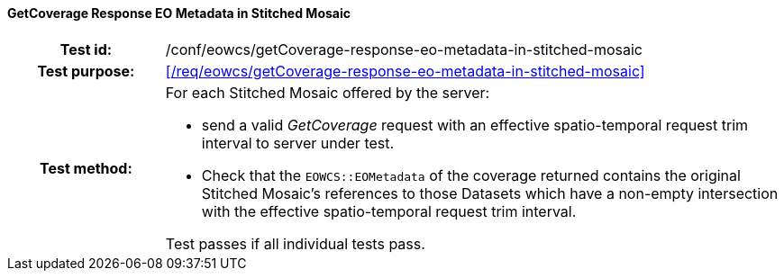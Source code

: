==== GetCoverage Response EO Metadata in Stitched Mosaic
[cols=">20h,<80d",width="100%"]
|===
|Test id: |/conf/eowcs/getCoverage-response-eo-metadata-in-stitched-mosaic
|Test purpose: |<</req/eowcs/getCoverage-response-eo-metadata-in-stitched-mosaic>>
|Test method:
a|
For each Stitched Mosaic offered by the server:

* send a valid _GetCoverage_ request with an effective spatio-temporal request
  trim interval to server under test.
* Check that the `EOWCS::EOMetadata` of the coverage returned contains the
  original Stitched Mosaic's references to those Datasets which have a non-empty
  intersection with the effective spatio-temporal request trim interval.

Test passes if all individual tests pass.
|===
